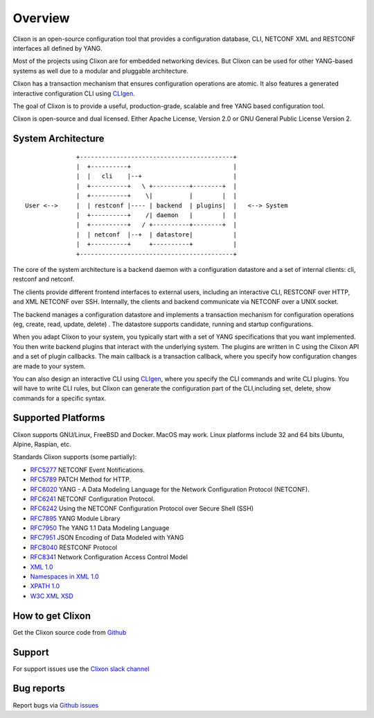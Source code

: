 .. _clixon_overview:

Overview
========

Clixon is an open-source configuration tool that provides a
configuration database, CLI, NETCONF XML and RESTCONF interfaces all
defined by YANG.

Most of the projects using Clixon are for embedded networking
devices. But Clixon can be used for other YANG-based systems as well
due to a modular and pluggable architecture.

Clixon has a transaction mechanism that ensures configuration
operations are atomic. It also features a generated interactive
configuration CLI using `CLIgen <http://www.cligen.se>`_.

The goal of Clixon is to provide a useful, production-grade, scalable
and free YANG based configuration tool.

Clixon is open-source and dual licensed. Either Apache License, Version 2.0 or GNU
General Public License Version 2.


System Architecture
-------------------

::
   
                  +------------------------------------------+
                  |  +----------+                            |
                  |  |   cli    |--+                         |
                  |  +----------+   \ +----------+--------+  |
                  |  +----------+    \|          |        |  |
    User <-->     |  | restconf |---- | backend  | plugins|  |   <--> System
                  |  +----------+    /| daemon   |        |  |
                  |  +----------+   / +----------+--------+  |
	          |  | netconf  |--+  | datastore|           |
		  |  +----------+     +----------+           |
                  +------------------------------------------+
		 
The core of the  system architecture is a backend daemon with a configuration
datastore and a set of internal clients: cli, restconf and netconf.

The clients provide different frontend interfaces to external users,
including an interactive CLI, RESTCONF over HTTP, and XML NETCONF over
SSH.  Internally, the clients and backend communicate via NETCONF over
a UNIX socket.

The backend manages a configuration datastore and implements a
transaction mechanism for configuration operations (eg, create, read,
update, delete) . The datastore supports candidate, running and
startup configurations.

When you adapt Clixon to your system, you typically start with a set
of YANG specifications that you want implemented. You then write
backend plugins that interact with the underlying system. The plugins
are written in C using the Clixon API and a set of plugin
callbacks. The main callback is a transaction callback, where you
specify how configuration changes are made to your system.

You can also design an interactive CLI using `CLIgen
<http://www.cligen.se>`_, where you specify the CLI commands and write
CLI plugins.  You will have to write CLI rules, but Clixon can
generate the configuration part of the CLI,including set, delete, show
commands for a specific syntax.
   

Supported Platforms
-------------------

Clixon supports GNU/Linux, FreeBSD and Docker. MacOS may work. Linux
platforms include 32 and 64 bits Ubuntu, Alpine, Raspian, etc.

Standards Clixon supports (some partially):

* `RFC5277 <http://www.rfc-base.org/txt/rfc-5277.txt>`_ NETCONF Event Notifications.
* `RFC5789 <http://www.rfc-base.org/txt/rfc-5289.txt>`_ PATCH Method for HTTP.
* `RFC6020 <https://www.rfc-editor.org/rfc/rfc6020.txt>`_ YANG - A Data Modeling Language for the Network Configuration Protocol (NETCONF).
* `RFC6241 <http://www.rfc-base.org/txt/rfc-6241.txt>`_ NETCONF Configuration Protocol.
* `RFC6242 <http://www.rfc-base.org/txt/rfc-6242.txt>`_ Using the NETCONF Configuration Protocol over Secure Shell (SSH)
* `RFC7895 <http://www.rfc-base.org/txt/rfc-7895.txt>`_ YANG Module Library
* `RFC7950 <http://www.rfc-base.org/txt/rfc-7950.txt>`_ The YANG 1.1 Data Modeling Language
* `RFC7951 <http://www.rfc-base.org/txt/rfc-7951.txt>`_ JSON Encoding of Data Modeled with YANG
* `RFC8040 <https://tools.ietf.org/html/rfc8040>`_ RESTCONF Protocol
* `RFC8341 <http://www.rfc-base.org/txt/rfc-8341.txt>`_ Network Configuration Access Control Model
* `XML 1.0 <https://www.w3.org/TR/2008/REC-xml-20081126>`_
* `Namespaces in XML 1.0 <https://www.w3.org/TR/2009/REC-xml-names-20091208>`_
* `XPATH 1.0 <https://www.w3.org/TR/xpath-10>`_
* `W3C XML XSD <http://www.w3.org/TR/2004/REC-xmlschema-2-20041028>`_

How to get Clixon
-----------------

Get the Clixon source code from `Github <http://github.com/clicon/clixon>`_

Support
-------
For support issues use the `Clixon slack channel <https://clixondev.slack.com>`_

Bug reports
-----------

Report bugs via `Github issues <https://github.com/clicon/clixon/issues>`_


